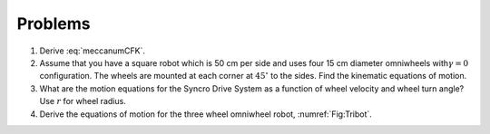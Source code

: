 Problems
--------


#. Derive :eq:`meccanumCFK`.


#. Assume that you have a square robot which is 50 cm per side and uses
   four 15 cm diameter omniwheels with\ :math:`\gamma=0` configuration. The
   wheels are mounted at each corner at :math:`45^\circ` to the sides.
   Find the kinematic equations of motion.


#. What are the motion equations for the Syncro Drive System as a function
   of wheel velocity and wheel turn angle? Use :math:`r` for wheel radius.

#. Derive the equations of motion for the three wheel omniwheel robot, :numref:`Fig:Tribot`.
